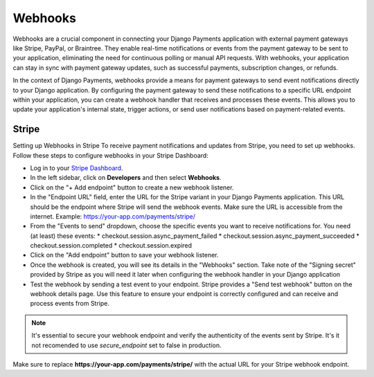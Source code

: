 .. _webhooks:

Webhooks
=================


Webhooks are a crucial component in connecting your Django Payments application
with external payment gateways like Stripe, PayPal, or Braintree. They enable
real-time notifications or events from the payment gateway to be sent to your
application, eliminating the need for continuous polling or manual API
requests. With webhooks, your application can stay in sync with payment gateway
updates, such as successful payments, subscription changes, or refunds.

In the context of Django Payments, webhooks provide a means for payment
gateways to send event notifications directly to your Django application. By
configuring the payment gateway to send these notifications to a specific URL
endpoint within your application, you can create a webhook handler that
receives and processes these events. This allows you to update your
application's internal state, trigger actions, or send user notifications based
on payment-related events.


Stripe
-------

Setting up Webhooks in Stripe
To receive payment notifications and updates from Stripe, you need to set up
webhooks. Follow these steps to configure webhooks in your Stripe Dashboard:

* Log in to your `Stripe Dashboard <https://dashboard.stripe.com/>`_.
* In the left sidebar, click on **Developers** and then select **Webhooks**.
* Click on the "+ Add endpoint" button to create a new webhook listener.
* In the "Endpoint URL" field, enter the URL for the Stripe variant in your
  Django Payments application. This URL should be the endpoint where Stripe
  will send the webhook events. Make sure the URL is accessible from the
  internet. Example: https://your-app.com/payments/stripe/
* From the "Events to send" dropdown, choose the specific events you want to
  receive notifications for. You need (at least) these events:
  * checkout.session.async_payment_failed
  * checkout.session.async_payment_succeeded
  * checkout.session.completed
  * checkout.session.expired
* Click on the "Add endpoint" button to save your webhook listener.
* Once the webhook is created, you will see its details in the "Webhooks"
  section. Take note of the "Signing secret" provided by Stripe as you will
  need it later when configuring the webhook handler in your Django application
* Test the webhook by sending a test event to your endpoint. Stripe provides a
  "Send test webhook" button on the webhook details page. Use this feature to
  ensure your endpoint is correctly configured and can receive and process
  events from Stripe.

.. note::

  It's essential to secure your webhook endpoint and verify the authenticity of
  the events sent by Stripe. It's it not recomended to use `secure_endpoint`
  set to false in production.

Make sure to replace **https://your-app.com/payments/stripe/** with the actual
URL for your Stripe webhook endpoint.
